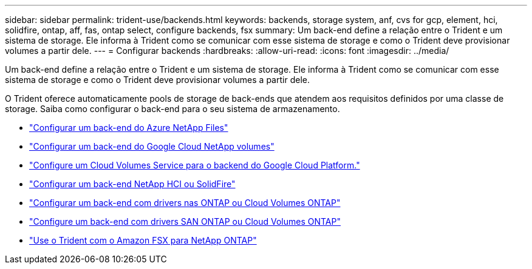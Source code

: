 ---
sidebar: sidebar 
permalink: trident-use/backends.html 
keywords: backends, storage system, anf, cvs for gcp, element, hci, solidfire, ontap, aff, fas, ontap select, configure backends, fsx 
summary: Um back-end define a relação entre o Trident e um sistema de storage. Ele informa à Trident como se comunicar com esse sistema de storage e como o Trident deve provisionar volumes a partir dele. 
---
= Configurar backends
:hardbreaks:
:allow-uri-read: 
:icons: font
:imagesdir: ../media/


[role="lead"]
Um back-end define a relação entre o Trident e um sistema de storage. Ele informa à Trident como se comunicar com esse sistema de storage e como o Trident deve provisionar volumes a partir dele.

O Trident oferece automaticamente pools de storage de back-ends que atendem aos requisitos definidos por uma classe de storage. Saiba como configurar o back-end para o seu sistema de armazenamento.

* link:anf.html["Configurar um back-end do Azure NetApp Files"^]
* link:gcnv.html["Configurar um back-end do Google Cloud NetApp volumes"^]
* link:gcp.html["Configure um Cloud Volumes Service para o backend do Google Cloud Platform."^]
* link:element.html["Configurar um back-end NetApp HCI ou SolidFire"^]
* link:ontap-nas.html["Configurar um back-end com drivers nas ONTAP ou Cloud Volumes ONTAP"^]
* link:ontap-san.html["Configure um back-end com drivers SAN ONTAP ou Cloud Volumes ONTAP"^]
* link:trident-fsx.html["Use o Trident com o Amazon FSX para NetApp ONTAP"^]

